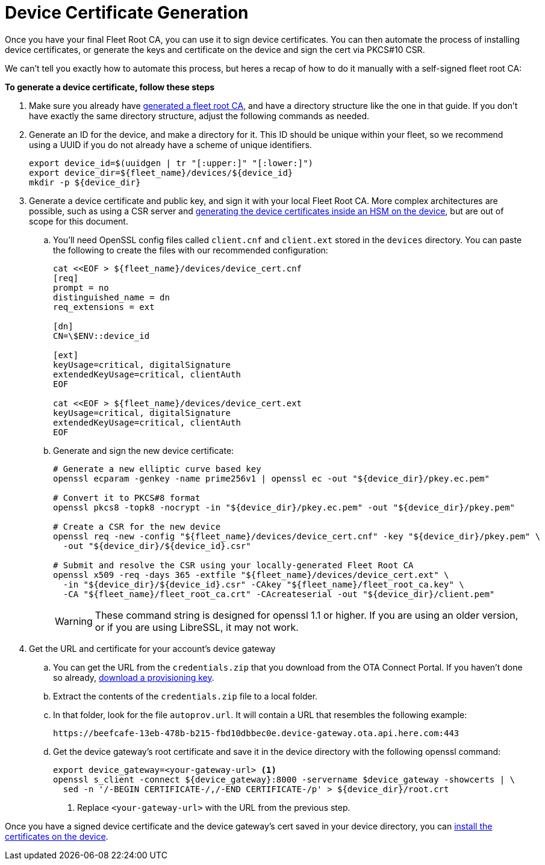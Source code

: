 = Device Certificate Generation

ifdef::env-github[]
[NOTE]
====
We recommend that you link:https://docs.ota.here.com/ota-client/latest/{docname}.html[view this article in our documentation portal]. Not all of our articles render correctly in GitHub.
====
endif::[]


Once you have your final Fleet Root CA, you can use it to sign device certificates. You can then automate the process of installing device certificates, or generate the keys and certificate on the device and sign the cert via PKCS#10 CSR.

We can't tell you exactly how to automate this process, but heres a recap of how to do it manually with a self-signed fleet root CA:

*To generate a device certificate, follow these steps*

. Make sure you already have xref:generate-selfsigned-root.adoc[generated a fleet root CA], and have a directory structure like the one in that guide. If you don't have exactly the same directory structure, adjust the following commands as needed.
. Generate an ID for the device, and make a directory for it. This ID should be unique within your fleet, so we recommend using a UUID if you do not already have a scheme of unique identifiers.
+
[source,bash]
----
export device_id=$(uuidgen | tr "[:upper:]" "[:lower:]")
export device_dir=${fleet_name}/devices/${device_id}
mkdir -p ${device_dir}
----
. Generate a device certificate and public key, and sign it with your local Fleet Root CA. More complex architectures are possible, such as using a CSR server and xref:hsm-provisioning-example.adoc[generating the device certificates inside an HSM on the device], but are out of scope for this document.
.. You'll need OpenSSL config files called `client.cnf` and `client.ext` stored in the `devices` directory. You can paste the following to create the files with our recommended configuration:
+
[source,bash]
----
cat <<EOF > ${fleet_name}/devices/device_cert.cnf
[req]
prompt = no
distinguished_name = dn
req_extensions = ext

[dn]
CN=\$ENV::device_id

[ext]
keyUsage=critical, digitalSignature
extendedKeyUsage=critical, clientAuth
EOF

cat <<EOF > ${fleet_name}/devices/device_cert.ext
keyUsage=critical, digitalSignature
extendedKeyUsage=critical, clientAuth
EOF
----
.. Generate and sign the new device certificate:
+
[source,bash]
----
# Generate a new elliptic curve based key
openssl ecparam -genkey -name prime256v1 | openssl ec -out "${device_dir}/pkey.ec.pem"

# Convert it to PKCS#8 format
openssl pkcs8 -topk8 -nocrypt -in "${device_dir}/pkey.ec.pem" -out "${device_dir}/pkey.pem"

# Create a CSR for the new device
openssl req -new -config "${fleet_name}/devices/device_cert.cnf" -key "${device_dir}/pkey.pem" \
  -out "${device_dir}/${device_id}.csr"

# Submit and resolve the CSR using your locally-generated Fleet Root CA
openssl x509 -req -days 365 -extfile "${fleet_name}/devices/device_cert.ext" \
  -in "${device_dir}/${device_id}.csr" -CAkey "${fleet_name}/fleet_root_ca.key" \
  -CA "${fleet_name}/fleet_root_ca.crt" -CAcreateserial -out "${device_dir}/client.pem"
----
+
WARNING: These command string is designed for openssl 1.1 or higher. If you are using an older version, or if you are using LibreSSL, it may not work.
. Get the URL and certificate for your account's device gateway
.. You can get the URL from the `credentials.zip` that you download from the OTA Connect Portal. If you haven't done so already, xref:generating-provisioning-credentials.adoc[download a provisioning key].
.. Extract the contents of the `credentials.zip` file to a local folder.
.. In that folder, look for the file `autoprov.url`. It will contain a URL that resembles the following example:
+
----
https://beefcafe-13eb-478b-b215-fbd10dbbec0e.device-gateway.ota.api.here.com:443
----
.. Get the device gateway's root certificate and save it in the device directory with the following openssl command:
+
[source,bash]
----
export device_gateway=<your-gateway-url> <1>
openssl s_client -connect ${device_gateway}:8000 -servername $device_gateway -showcerts | \
  sed -n '/-BEGIN CERTIFICATE-/,/-END CERTIFICATE-/p' > ${device_dir}/root.crt
----
<1> Replace `<your-gateway-url>` with the URL from the previous step.

Once you have a signed device certificate and the device gateway's cert saved in your device directory, you can xref:enable-device-cred-provisioning.adoc[install the certificates on the device].
// end::install-root-ca[]
